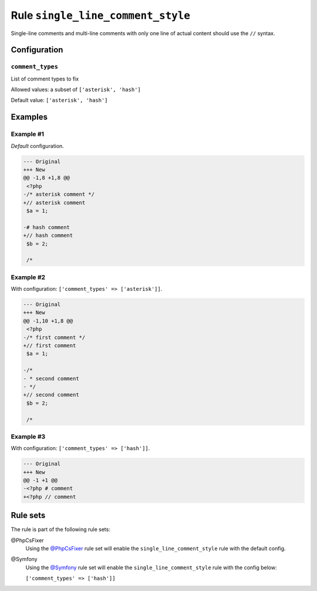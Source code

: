 ==================================
Rule ``single_line_comment_style``
==================================

Single-line comments and multi-line comments with only one line of actual
content should use the ``//`` syntax.

Configuration
-------------

``comment_types``
~~~~~~~~~~~~~~~~~

List of comment types to fix

Allowed values: a subset of ``['asterisk', 'hash']``

Default value: ``['asterisk', 'hash']``

Examples
--------

Example #1
~~~~~~~~~~

*Default* configuration.

.. code-block:: diff

   --- Original
   +++ New
   @@ -1,8 +1,8 @@
    <?php
   -/* asterisk comment */
   +// asterisk comment
    $a = 1;

   -# hash comment
   +// hash comment
    $b = 2;

    /*

Example #2
~~~~~~~~~~

With configuration: ``['comment_types' => ['asterisk']]``.

.. code-block:: diff

   --- Original
   +++ New
   @@ -1,10 +1,8 @@
    <?php
   -/* first comment */
   +// first comment
    $a = 1;

   -/*
   - * second comment
   - */
   +// second comment
    $b = 2;

    /*

Example #3
~~~~~~~~~~

With configuration: ``['comment_types' => ['hash']]``.

.. code-block:: diff

   --- Original
   +++ New
   @@ -1 +1 @@
   -<?php # comment
   +<?php // comment

Rule sets
---------

The rule is part of the following rule sets:

@PhpCsFixer
  Using the `@PhpCsFixer <./../../ruleSets/PhpCsFixer.rst>`_ rule set will enable the ``single_line_comment_style`` rule with the default config.

@Symfony
  Using the `@Symfony <./../../ruleSets/Symfony.rst>`_ rule set will enable the ``single_line_comment_style`` rule with the config below:

  ``['comment_types' => ['hash']]``
